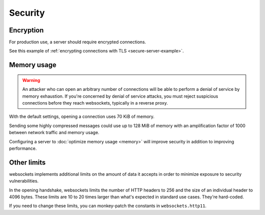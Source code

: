 Security
========

Encryption
----------

For production use, a server should require encrypted connections.

See this example of :ref:`encrypting connections with TLS
<secure-server-example>`.

Memory usage
------------

.. warning::

    An attacker who can open an arbitrary number of connections will be able
    to perform a denial of service by memory exhaustion. If you're concerned
    by denial of service attacks, you must reject suspicious connections
    before they reach websockets, typically in a reverse proxy.

With the default settings, opening a connection uses 70 KiB of memory.

Sending some highly compressed messages could use up to 128 MiB of memory with
an amplification factor of 1000 between network traffic and memory usage.

Configuring a server to :doc:`optimize memory usage <memory>` will improve
security in addition to improving performance.

Other limits
------------

websockets implements additional limits on the amount of data it accepts in
order to minimize exposure to security vulnerabilities.

In the opening handshake, websockets limits the number of HTTP headers to 256
and the size of an individual header to 4096 bytes. These limits are 10 to 20
times larger than what's expected in standard use cases. They're hard-coded.

If you need to change these limits, you can monkey-patch the constants in
``websockets.http11``.

